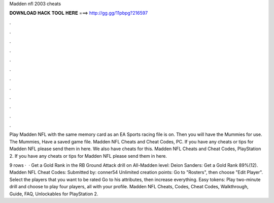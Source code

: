 Madden nfl 2003 cheats



𝐃𝐎𝐖𝐍𝐋𝐎𝐀𝐃 𝐇𝐀𝐂𝐊 𝐓𝐎𝐎𝐋 𝐇𝐄𝐑𝐄 ===> http://gg.gg/11pbpg?216597



.



.



.



.



.



.



.



.



.



.



.



.

Play Madden NFL with the same memory card as an EA Sports racing file is on. Then you will have the Mummies for use. The Mummies, Have a saved game file. Madden NFL Cheats and Cheat Codes, PC. If you have any cheats or tips for Madden NFL please send them in here. We also have cheats for this. Madden NFL Cheats and Cheat Codes, PlayStation 2. If you have any cheats or tips for Madden NFL please send them in here.

9 rows ·  · Get a Gold Rank in the RB Ground Attack drill on All-Madden level: Deion Sanders: Get a Gold Rank 89%(12). Madden NFL Cheat Codes: Submitted by: conner54 Unlimited creation points: Go to "Rosters", then choose "Edit Player". Select the players that you want to be rated Go to his attributes, then increase everything. Easy tokens: Play two-minute drill and choose to play four players, all with your profile. Madden NFL Cheats, Codes, Cheat Codes, Walkthrough, Guide, FAQ, Unlockables for PlayStation 2.
